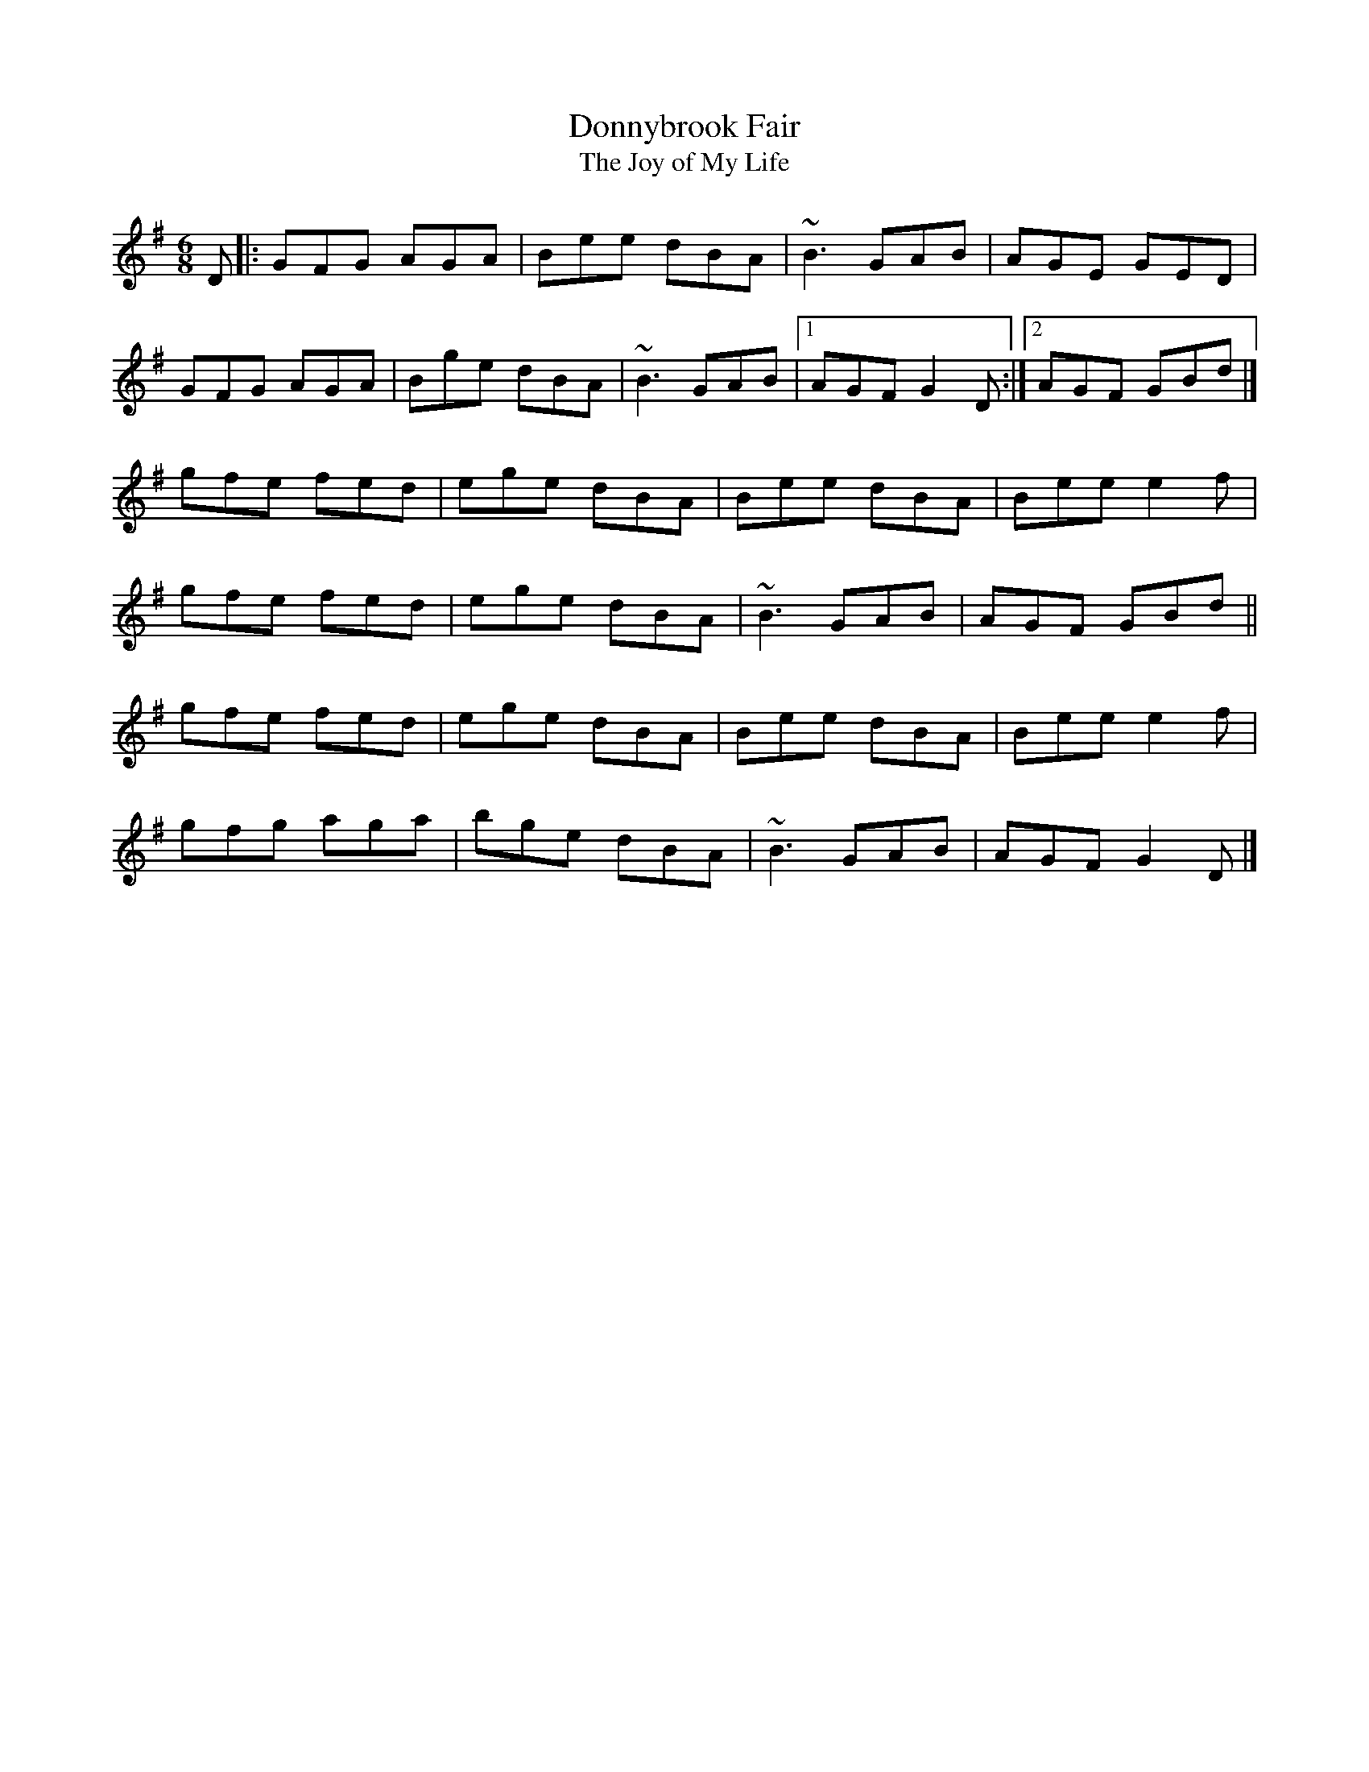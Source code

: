 X: 16
T:Donnybrook Fair
T:Joy of My Life, The
M:6/8
L:1/8
R:Double Jig
K:G
D[|:GFG AGA|Bee dBA|~B3 GAB|AGE GED|!
GFG AGA|Bge dBA|~B3 GAB|1AGF G2D:|2AGF GBd|]!
gfe fed|ege dBA|Bee dBA|Bee e2f|!
gfe fed|ege dBA|~B3 GAB|AGF GBd||!
gfe fed|ege dBA|Bee dBA|Bee e2f|!
gfg aga|bge dBA|~B3 GAB|AGF G2D|]!
